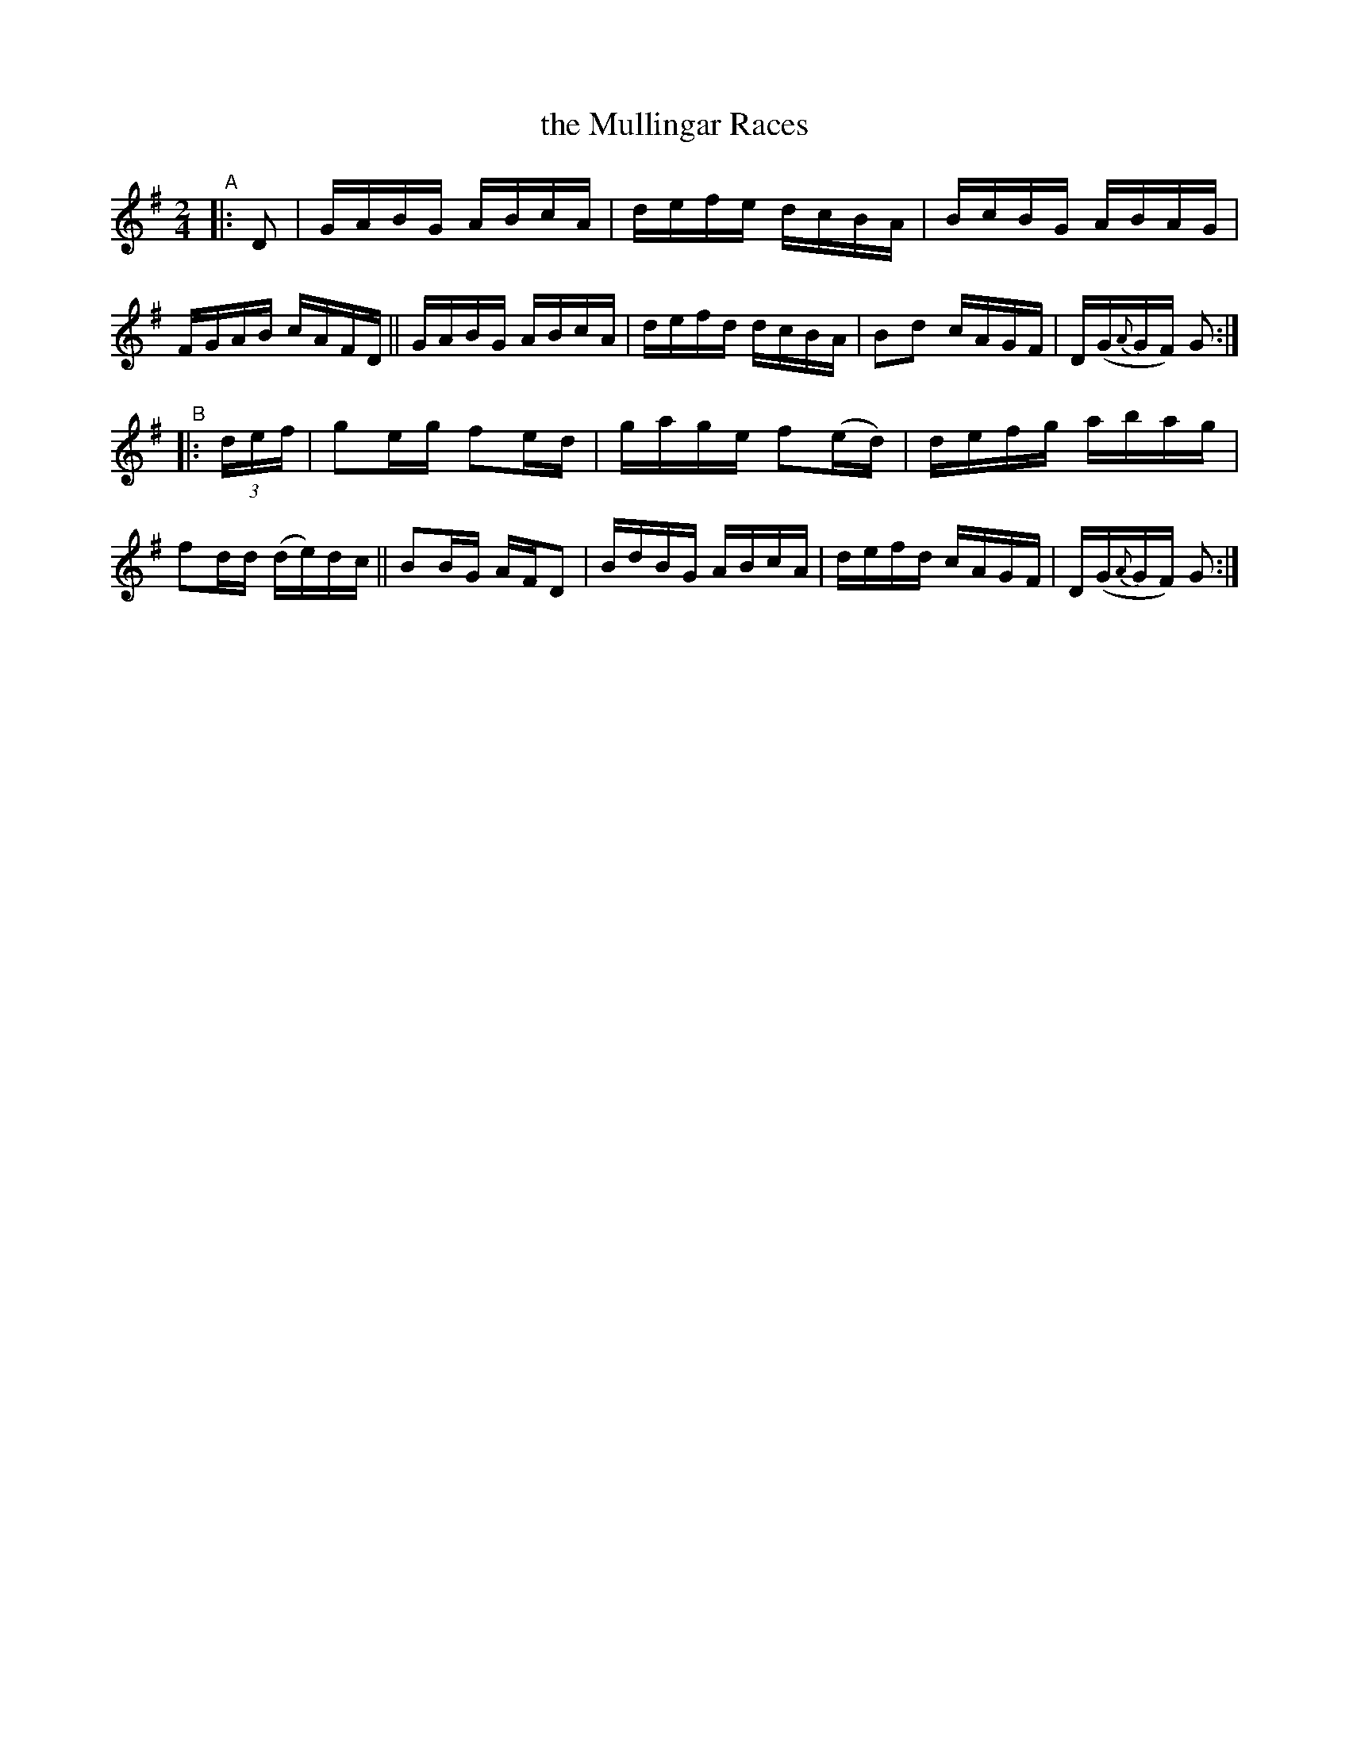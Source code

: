 X: 834
T: the Mullingar Races
R: hornpipe
%S: s:2 b:16(8+8)
B: Francis O'Neill: "The Dance Music of Ireland" (1907) #834
Z: Frank Nordberg - http://www.musicaviva.com
F: http://www.musicaviva.com/abc/tunes/ireland/oneill-1001/0834/oneill-1001-0834-1.abc
M: 2/4
L: 1/16
K: G
"^A"|: D2 |\
GABG ABcA | defe dcBA | BcBG ABAG | FGAB cAFD ||\
GABG ABcA | defd dcBA | B2d2 cAGF | D(G{A}GF) G2 :|
"^B"|: (3def |\
g2eg f2ed | gage f2(ed) | defg abag | f2dd (de)dc ||\
B2BG AFD2 | BdBG ABcA | defd cAGF | D(G{A}GF) G2 :|
